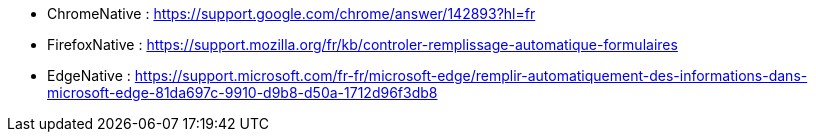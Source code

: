 
// *_Note : Liste des références exploitées. Une référence complète
// donne titre, auteur(s), date, journal, revue, source de publication,
// titre de conférence, numéro, pages. Une webographie est aussi
// envisageable : titre, auteur, date, page web_*

// * [[RefShannon]]RefShannon : *C. E. SHANNON*, _A Mathematical Theory
// of Communication_, Reprinted with corrections from The Bell System
// Technical Journal, pages 379–423, 623–656, Vol. 27, 1948,
// http://sites.google.com/site/parthochoudhury/aMToC_CShannon.pdf
// * [[VitrinePACT]]VitrinePACT : _Vitrine des projets PACT_,
// https://pact.wp.mines-telecom.fr/vitrine/
// * [[TOTO]]XXX : *M. S. Otor*, _Best paper ever_, Livre de la jungle,
// Volume 2, pages 33-34, 1777

* [[ChromeNative]]ChromeNative : https://support.google.com/chrome/answer/142893?hl=fr 
* [[FirefoxNative]]FirefoxNative : https://support.mozilla.org/fr/kb/controler-remplissage-automatique-formulaires
* [[EdgeNative]]EdgeNative : https://support.microsoft.com/fr-fr/microsoft-edge/remplir-automatiquement-des-informations-dans-microsoft-edge-81da697c-9910-d9b8-d50a-1712d96f3db8